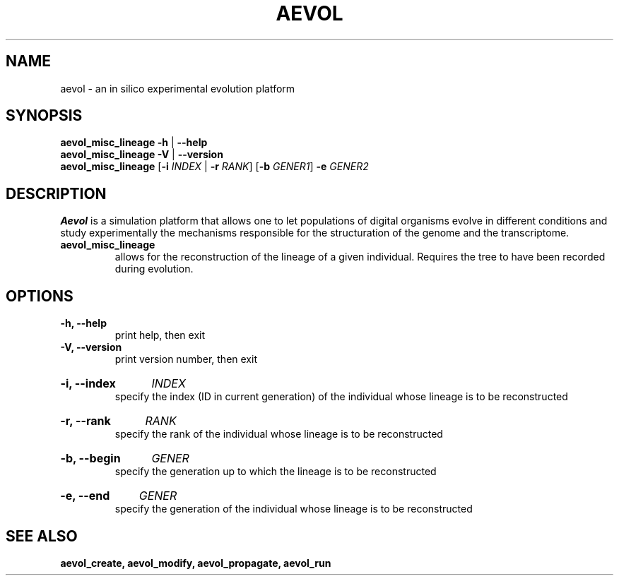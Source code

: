 ./"test with man -l <file>
.TH AEVOL "1" "July 2014" "aevol 4.4" "User Manual"
.SH NAME
aevol \- an in silico experimental evolution platform
.SH SYNOPSIS
.B aevol_misc_lineage \-h
|
.B \-\-help
.br
.B aevol_misc_lineage \-V
|
.B \-\-version
.br
.B aevol_misc_lineage \fR[\fB\-i\fI INDEX\fR | \fB\-r\fI RANK\fR] \fR[\fB\-b\fI GENER1\fR] \fB\-e\fI GENER2
.SH DESCRIPTION
.B Aevol
is a simulation platform that allows one to let populations of digital organisms evolve in different conditions and study experimentally the mechanisms responsible for the structuration of the genome and the transcriptome.
.TP
.B aevol_misc_lineage
allows for the reconstruction of the lineage of a given individual. Requires the tree to have been recorded during evolution.
.SH OPTIONS
.TP
.B \-h, \-\-help
print help, then exit
.TP
.B \-V, \-\-version
print version number, then exit
.HP
.B \-i, \-\-index
.I  INDEX
.br
specify the index (ID in current generation) of the individual whose lineage is to be reconstructed
.HP
.B \-r, \-\-rank
.I  RANK
.br
specify the rank of the individual whose lineage is to be reconstructed
.HP
.B \-b, \-\-begin
.I  GENER
.br
specify the generation up to which the lineage is to be reconstructed
.HP
.B \-e, \-\-end
.I  GENER
.br
specify the generation of the individual whose lineage is to be reconstructed
.SH "SEE ALSO"
.B aevol_create, aevol_modify, aevol_propagate, aevol_run

